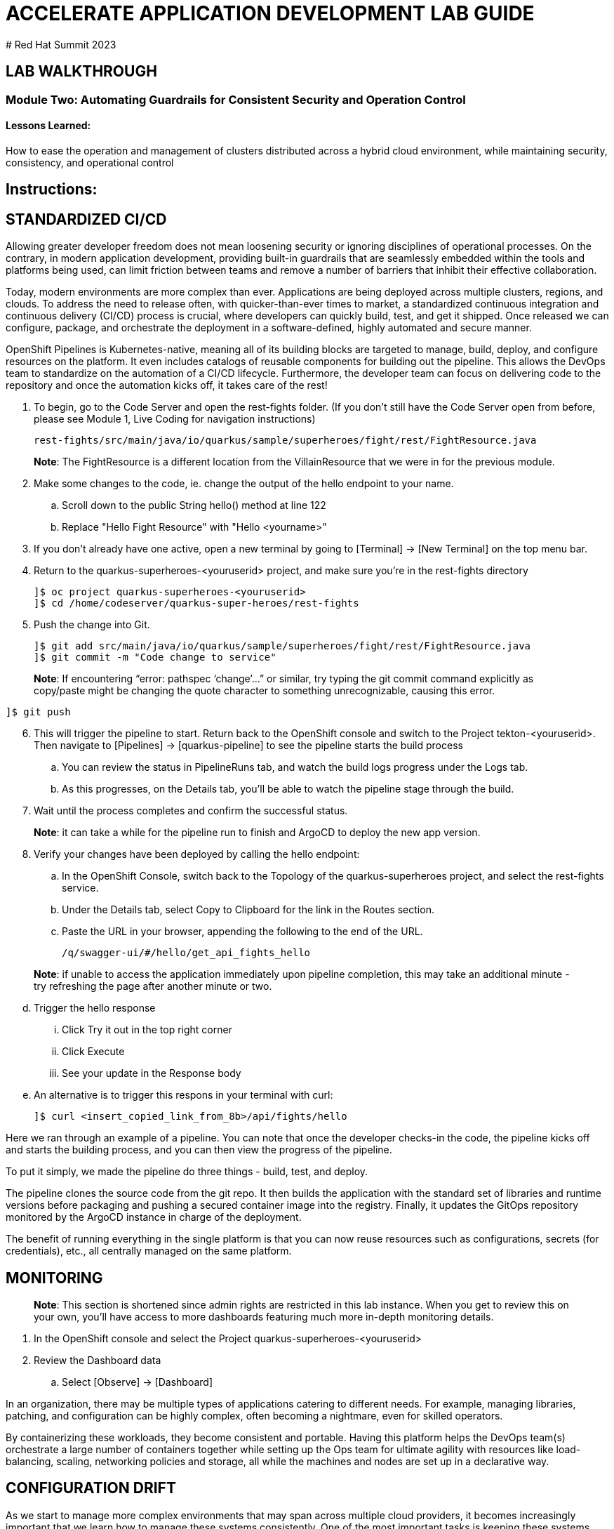 :imagesdir: https://github.com/redhat-gpte-devopsautomation/acc-new-app-dev-guides/blob/main/docs/modules/m1/assets/images/

# ACCELERATE APPLICATION DEVELOPMENT LAB GUIDE
# Red Hat Summit 2023

## LAB WALKTHROUGH

### Module Two: Automating Guardrails for Consistent Security and Operation Control 

#### Lessons Learned:
How to ease the operation and management of clusters distributed across a hybrid cloud environment, while maintaining security, consistency, and operational control

== Instructions:

== **STANDARDIZED CI/CD**
Allowing greater developer freedom does not mean loosening security or ignoring disciplines of operational processes. On the contrary, in modern application development, providing built-in guardrails that are seamlessly embedded within the tools and platforms being used, can limit friction between teams and remove a number of barriers that inhibit their effective collaboration.

Today, modern environments are more complex than ever. Applications are being deployed across multiple clusters, regions, and clouds. To address the need to release often, with quicker-than-ever times to market, a standardized continuous integration and continuous delivery (CI/CD) process is crucial, where developers can quickly build, test, and get it shipped. Once released we can configure, package, and orchestrate the deployment in a software-defined, highly automated and secure  manner.

OpenShift Pipelines is Kubernetes-native, meaning all of its building blocks are targeted to manage, build, deploy, and configure resources on the platform. It even includes catalogs of reusable components for building out the pipeline. This allows the DevOps team to standardize on the automation of a CI/CD lifecycle. Furthermore, the developer team can focus on delivering code to the repository and once the automation kicks off, it takes care of the rest!


. To begin, go to the Code Server and open the rest-fights folder. (If you don’t still have the Code Server open from before, please see Module 1, Live Coding for navigation instructions)

 rest-fights/src/main/java/io/quarkus/sample/superheroes/fight/rest/FightResource.java

> **Note**: The FightResource is a different location from the VillainResource that we were in for the previous module. 

[start=2]
. Make some changes to the code, ie. change the output of the hello endpoint to your name.
.. Scroll down to the public String hello() method at line 122
.. Replace "Hello Fight Resource" with "Hello <yourname>”

[start=3]
. If you don’t already have one active, open a new terminal by going to [Terminal] → [New Terminal] on the top menu bar.

[start=4]
. Return to the quarkus-superheroes-<youruserid> project, and make sure you’re in the  rest-fights directory

 ]$ oc project quarkus-superheroes-<youruserid>
 ]$ cd /home/codeserver/quarkus-super-heroes/rest-fights

[start=5]
. Push the change into Git.

 ]$ git add src/main/java/io/quarkus/sample/superheroes/fight/rest/FightResource.java
 ]$ git commit -m "Code change to service"

> **Note**: If encountering “error: pathspec ‘change’...” or similar, try typing the git commit command explicitly as copy/paste might be changing the quote character to something unrecognizable, causing this error.

 ]$ git push
 
[start=6]
. This will trigger the pipeline to start. Return back to the OpenShift console and switch to the Project tekton-<youruserid>. Then navigate to [Pipelines] → [quarkus-pipeline] to see the pipeline starts the build process
.. You can review the status in PipelineRuns tab, and watch the build logs progress under the Logs tab.
.. As this progresses, on the Details tab, you’ll be able to watch the pipeline stage through the build.

[start=7]
. Wait until the process completes and confirm the successful status.

> **Note**: it can take a while for the pipeline run to finish and ArgoCD to deploy the new app version.

[start=8]
. Verify your changes have been deployed by calling the hello endpoint:
.. In the OpenShift Console, switch back to the Topology of the quarkus-superheroes project, and select the rest-fights service. 
.. Under the Details tab, select Copy to Clipboard for the link in the Routes section.
.. Paste the URL in your browser, appending the following to the end of the URL. 

 /q/swagger-ui/#/hello/get_api_fights_hello

> **Note**: if unable to access the application immediately upon pipeline completion, this may take an additional minute - try refreshing the page after another minute or two.

[start=4]
.. Trigger the hello response
... Click Try it out in the top right corner
... Click Execute
... See your update in the Response body
.. An alternative is to trigger this respons in your terminal with curl:

 ]$ curl <insert_copied_link_from_8b>/api/fights/hello


Here we ran through an example of a pipeline. You can note that once the developer checks-in the code, the pipeline kicks off and starts the building process, and you can then view the progress of the pipeline.

To put it simply, we made the pipeline do three things - build, test, and deploy.

The pipeline clones the source code from the git repo. It then builds the application with the standard set of libraries and runtime versions before packaging and pushing a secured container image into the registry. Finally, it updates the GitOps repository monitored by the ArgoCD instance in charge of the deployment.

The benefit of running everything in the single platform is that you can now reuse resources such as configurations, secrets (for credentials), etc., all centrally managed on the same platform.

== **MONITORING**

> **Note**: This section is shortened since admin rights are restricted in this lab instance. When you get to review this on your own, you’ll have access to more dashboards featuring much more in-depth monitoring details.

. In the OpenShift console and select the Project quarkus-superheroes-<youruserid>
. Review the Dashboard data
.. Select  [Observe] → [Dashboard]

In an organization, there may be multiple types of applications catering to different needs. For example, managing libraries, patching, and configuration can be highly complex, often becoming a nightmare, even for skilled operators.

By containerizing these workloads, they become consistent and portable. Having this platform helps the DevOps team(s) orchestrate a large number of containers together while setting up the Ops team for ultimate agility with resources like load-balancing, scaling, networking policies and storage, all while the machines and nodes are set up in a declarative way. 

== **CONFIGURATION DRIFT**
As we start to manage more complex environments that may span across multiple cloud providers, it becomes increasingly important that we learn how to manage these systems consistently. One of the most important tasks is keeping these systems configurations from slowly (or rapidly) drifting apart.


. Go to GitOps console [ArgoCD], review all of the monitored resources, and map it back to the Topology in the OpenShift console:
.. Navigate to the Project argocd-<youruserid> and flip to the Topology view. Select the OpenURL link in the top right-hand corner of the argocd-server icon.
.. If the ArgoCD login screen comes up, click the Log In Via OpenShift button at the top, and use the same UserID and password that you logged into OpenShift earlier.

> **Note**: You may need to authorize read-only access to your user information. Click Allow Permissions if so.

[start=3]
.. Click into the quarkus-superheroes application and you will see all of the resources also mapped out in the OpenShift console.

[start=2]
. Go to Gitea and review the deployment configs:
.. Link: https://gitea.apps.cluster-<guid>.sandbox<sandboxid>.opentlc.com
.. Once on the Gitea homepage, click Sign In on the top right.
.. Credentials are the same as you’ve been using.
.. Click the link to the repository  <youruserid>/quarkus-super-heroes-deploy
.. Select the kustomize directory.
.. Here you have the ability to dig into the deployment code for each service like where we’ve been working in rest-villains or  rest-fights.

[start=3]
. Back In the OpenShift Console, under Developer perspective, go to the Topology, within the Project quarkus-superheroes-<youruserid>.

[start=4]
. Locate the rest-fights service.

[start=5]
. Click the icon and the right panel will appear - select the Details tab.

[start=6]
. Increase the number of running Pod to 3 by clicking ^ next to the pod count chart

[start=7]
. Return to GitOps console [ArgoCD], see the status now becomes out of sync

[start=8]
. Click on sync at the top of the next window that appears, and click Synchronize at the top. Then return to the Topology. Notice the pod scales back to 1, as set in the git repo - An alternative is you can choose to commit the replica to 2-3 and see the pod increase.

Ultimately, with the introduction of GitOps you can avoid configuration drift, and it’s easier than ever to move between clouds & clusters. ArgoCD will ensure that any manual changes made on the cluster can be manually or automatically reverted to some known state, forcing a proper GitOps approach.



